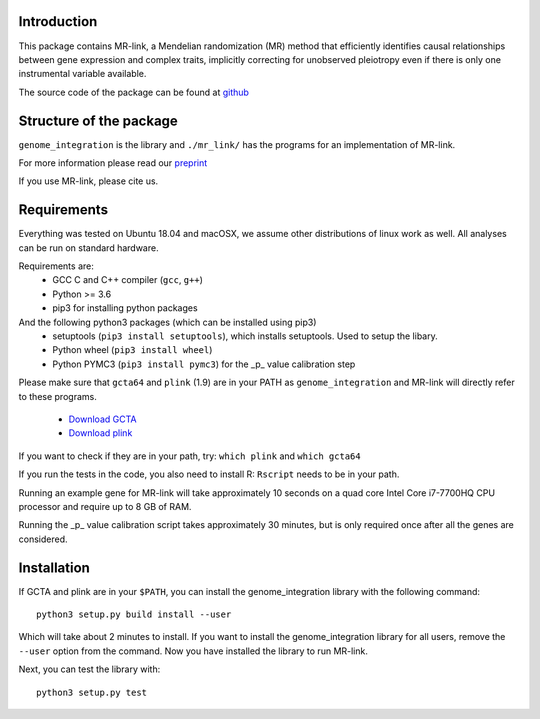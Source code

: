 

Introduction
------------

This package contains MR-link, a Mendelian randomization (MR) method that efficiently identifies causal relationships
between gene expression and complex traits, implicitly correcting for unobserved pleiotropy even if there is only one
instrumental variable available.

The source code of the package can be found at `github <https://github.com/adriaan-vd-graaf/genome_integration>`_

Structure of the package
-------------------------
``genome_integration`` is the library and ``./mr_link/`` has the programs for an implementation of MR-link.

For more information please read our `preprint <https://www.biorxiv.org/content/10.1101/671537v1>`_

If you use MR-link, please cite us.

Requirements
--------------------

Everything was tested on Ubuntu 18.04 and macOSX, we assume other distributions of linux work as well.
All analyses can be run on standard hardware.

Requirements are:
    * GCC C and C++ compiler (``gcc``, ``g++``)
    * Python >= 3.6
    * pip3 for installing python packages

And the following python3 packages (which can be installed using pip3)
    * setuptools (``pip3 install setuptools``), which installs setuptools. Used to setup the libary.
    * Python wheel (``pip3 install wheel``)
    * Python PYMC3 (``pip3 install pymc3``) for the _p_ value calibration step

Please make sure that ``gcta64`` and ``plink`` (1.9) are in your PATH as ``genome_integration`` and MR-link will directly
refer to these programs.
    * `Download GCTA <http://cnsgenomics.com/software/gcta/>`_
    * `Download plink <https://www.cog-genomics.org/plink2/>`_

If you want to check if they are in your path, try: ``which plink`` and ``which gcta64``

If you run the tests in the code, you also need to install  R: ``Rscript`` needs to be in your path.

Running an example gene for MR-link will take approximately 10 seconds on a quad core Intel Core i7-7700HQ CPU processor
and require up to 8 GB of RAM.

Running the _p_ value calibration script takes approximately 30 minutes, but is only required once after all the genes are
considered.


Installation
------------
If GCTA and plink are in your ``$PATH``, you can install the genome_integration library with the following command::

   python3 setup.py build install --user

Which will take about 2 minutes to install. If you want to install the genome_integration library for all users, remove
the ``--user`` option from the command.
Now you have installed the library to run MR-link.

Next, you can test the library with::

    python3 setup.py test
